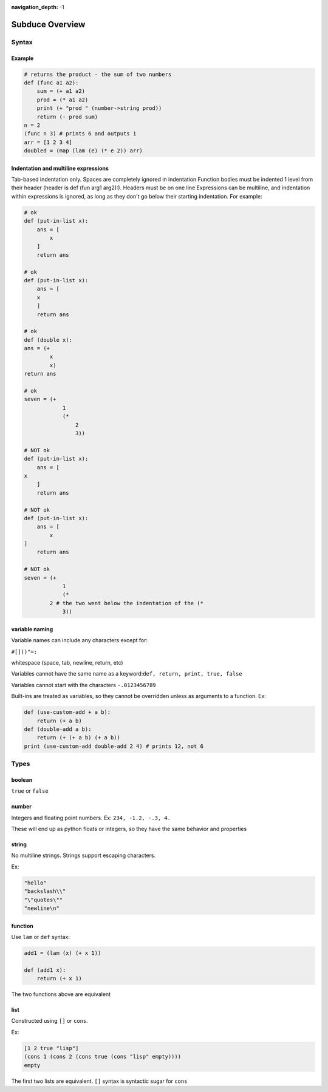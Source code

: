 :navigation_depth: -1

****************
Subduce Overview
****************

Syntax
======

Example
-------

.. code-block:: scheme

    # returns the product - the sum of two numbers
    def (func a1 a2):
        sum = (+ a1 a2)
        prod = (* a1 a2)
        print (+ "prod " (number->string prod))
        return (- prod sum)
    n = 2
    (func n 3) # prints 6 and outputs 1
    arr = [1 2 3 4]
    doubled = (map (lam (e) (* e 2)) arr)

Indentation and multiline expressions
-------------------------------------

Tab-based indentation only. Spaces are completely ignored in indentation
Function bodies must be indented 1 level from their header (header is def (fun arg1 arg2):). Headers must be on one line
Expressions can be multiline, and indentation within expressions is ignored, as long as they don't go below their starting indentation. For example:

.. code-block:: scheme

    # ok
    def (put-in-list x):
        ans = [
            x
        ]
        return ans
    
    # ok
    def (put-in-list x):
        ans = [
        x
        ]
        return ans
    
    # ok
    def (double x):
    ans = (+
            x
            x)
    return ans
    
    # ok
    seven = (+
                1
                (*
                    2
                    3))
    
    # NOT ok
    def (put-in-list x):
        ans = [
    x
        ]
        return ans
    
    # NOT ok
    def (put-in-list x):
        ans = [
            x
    ]
        return ans
    
    # NOT ok
    seven = (+
                1
                (*
            2 # the two went below the indentation of the (* 
                3))

variable naming
---------------
Variable names can include any characters except for:

``#[]()"=:``

whitespace (space, tab, newline, return, etc)

Variables cannot have the same name as a keyword:``def, return, print, true, false``

Variables cannot start with the characters ``-.0123456789``

Built-ins are treated as variables, so they cannot be overridden unless as arguments to a function. Ex:

.. code-block:: scheme

    def (use-custom-add + a b):
        return (+ a b)
    def (double-add a b):
        return (+ (+ a b) (+ a b))
    print (use-custom-add double-add 2 4) # prints 12, not 6

Types
=====
boolean
-------
``true`` or ``false``

number
------
Integers and floating point numbers. Ex: ``234, -1.2, -.3, 4.``

These will end up as python floats or integers, so they have the same behavior and properties

string
------
No multiline strings. Strings support escaping characters.

Ex:

.. code-block:: scheme

    "hello"
    "backslash\\"
    "\"quotes\""
    "newline\n"

function
--------
Use ``lam`` or ``def`` syntax:

.. code-block:: scheme

    add1 = (lam (x) (+ x 1))

    def (add1 x):
        return (+ x 1)

The two functions above are equivalent

list
----
Constructed using ``[]`` or ``cons``.

Ex:

.. code-block:: scheme

    [1 2 true "lisp"]
    (cons 1 (cons 2 (cons true (cons "lisp" empty))))
    empty

The first two lists are equivalent. ``[]`` syntax is syntactic sugar for ``cons``
